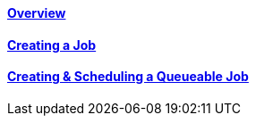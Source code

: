 ==== link:/developers-book/jobs/overview/[Overview]

==== link:/developers-book/jobs/creating-a-job/[Creating a Job]

==== link:/developers-book/jobs/creating-and-scheduling-a-queueable-job/[Creating & Scheduling a Queueable Job]
